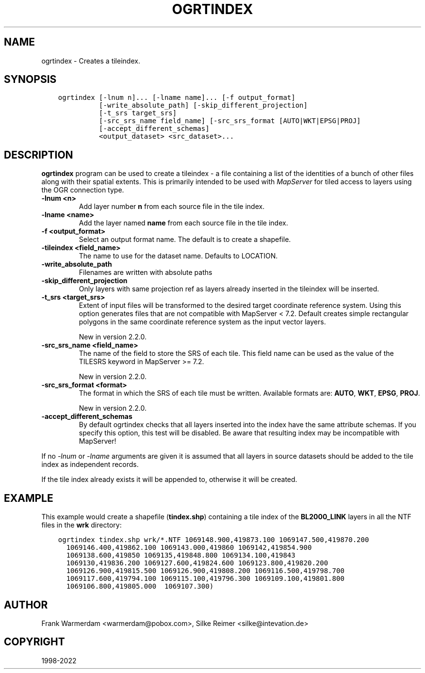 .\" Man page generated from reStructuredText.
.
.TH "OGRTINDEX" "1" "Jun 30, 2022" "" "GDAL"
.SH NAME
ogrtindex \- Creates a tileindex.
.
.nr rst2man-indent-level 0
.
.de1 rstReportMargin
\\$1 \\n[an-margin]
level \\n[rst2man-indent-level]
level margin: \\n[rst2man-indent\\n[rst2man-indent-level]]
-
\\n[rst2man-indent0]
\\n[rst2man-indent1]
\\n[rst2man-indent2]
..
.de1 INDENT
.\" .rstReportMargin pre:
. RS \\$1
. nr rst2man-indent\\n[rst2man-indent-level] \\n[an-margin]
. nr rst2man-indent-level +1
.\" .rstReportMargin post:
..
.de UNINDENT
. RE
.\" indent \\n[an-margin]
.\" old: \\n[rst2man-indent\\n[rst2man-indent-level]]
.nr rst2man-indent-level -1
.\" new: \\n[rst2man-indent\\n[rst2man-indent-level]]
.in \\n[rst2man-indent\\n[rst2man-indent-level]]u
..
.SH SYNOPSIS
.INDENT 0.0
.INDENT 3.5
.sp
.nf
.ft C
ogrtindex [\-lnum n]... [\-lname name]... [\-f output_format]
          [\-write_absolute_path] [\-skip_different_projection]
          [\-t_srs target_srs]
          [\-src_srs_name field_name] [\-src_srs_format [AUTO|WKT|EPSG|PROJ]
          [\-accept_different_schemas]
          <output_dataset> <src_dataset>...
.ft P
.fi
.UNINDENT
.UNINDENT
.SH DESCRIPTION
.sp
\fBogrtindex\fP program can be used to create a tileindex \- a file
containing a list of the identities of a bunch of other files along with
their spatial extents. This is primarily intended to be used with
\fI\%MapServer\fP for tiled access to layers using
the OGR connection type.
.INDENT 0.0
.TP
.B \-lnum <n>
Add layer number \fBn\fP from each source file in the tile index.
.UNINDENT
.INDENT 0.0
.TP
.B \-lname <name>
Add the layer named \fBname\fP from each source file in the tile index.
.UNINDENT
.INDENT 0.0
.TP
.B \-f <output_format>
Select an output format name. The default is to create a shapefile.
.UNINDENT
.INDENT 0.0
.TP
.B \-tileindex <field_name>
The name to use for the dataset name. Defaults to LOCATION.
.UNINDENT
.INDENT 0.0
.TP
.B \-write_absolute_path
Filenames are written with absolute paths
.UNINDENT
.INDENT 0.0
.TP
.B \-skip_different_projection
Only layers with same projection ref as layers already inserted in
the tileindex will be inserted.
.UNINDENT
.INDENT 0.0
.TP
.B \-t_srs <target_srs>
Extent of input files will be transformed to the desired target
coordinate reference system. Using this option generates files that
are not compatible with MapServer < 7.2. Default creates simple
rectangular polygons in the same coordinate reference system as the
input vector layers.
.sp
New in version 2.2.0.

.UNINDENT
.INDENT 0.0
.TP
.B \-src_srs_name <field_name>
The name of the field to store the SRS of each tile. This field name
can be used as the value of the TILESRS keyword in MapServer >= 7.2.
.sp
New in version 2.2.0.

.UNINDENT
.INDENT 0.0
.TP
.B \-src_srs_format <format>
The format in which the SRS of each tile must be written.
Available formats are: \fBAUTO\fP, \fBWKT\fP, \fBEPSG\fP, \fBPROJ\fP\&.
.sp
New in version 2.2.0.

.UNINDENT
.INDENT 0.0
.TP
.B \-accept_different_schemas
By default ogrtindex checks that all layers inserted into the index
have the same attribute schemas. If you specify this option, this
test will be disabled. Be aware that resulting index may be
incompatible with MapServer!
.UNINDENT
.sp
If no \fI\%\-lnum\fP or \fI\%\-lname\fP arguments are given it is assumed
that all layers in source datasets should be added to the tile index as
independent records.
.sp
If the tile index already exists it will be appended to, otherwise it
will be created.
.SH EXAMPLE
.sp
This example would create a shapefile (\fBtindex.shp\fP) containing
a tile index of the \fBBL2000_LINK\fP layers in all the NTF files
in the \fBwrk\fP directory:
.INDENT 0.0
.INDENT 3.5
.sp
.nf
.ft C
ogrtindex tindex.shp wrk/*.NTF 1069148.900,419873.100 1069147.500,419870.200
  1069146.400,419862.100 1069143.000,419860 1069142,419854.900
  1069138.600,419850 1069135,419848.800 1069134.100,419843
  1069130,419836.200 1069127.600,419824.600 1069123.800,419820.200
  1069126.900,419815.500 1069126.900,419808.200 1069116.500,419798.700
  1069117.600,419794.100 1069115.100,419796.300 1069109.100,419801.800
  1069106.800,419805.000  1069107.300)
.ft P
.fi
.UNINDENT
.UNINDENT
.SH AUTHOR
Frank Warmerdam <warmerdam@pobox.com>, Silke Reimer <silke@intevation.de>
.SH COPYRIGHT
1998-2022
.\" Generated by docutils manpage writer.
.
